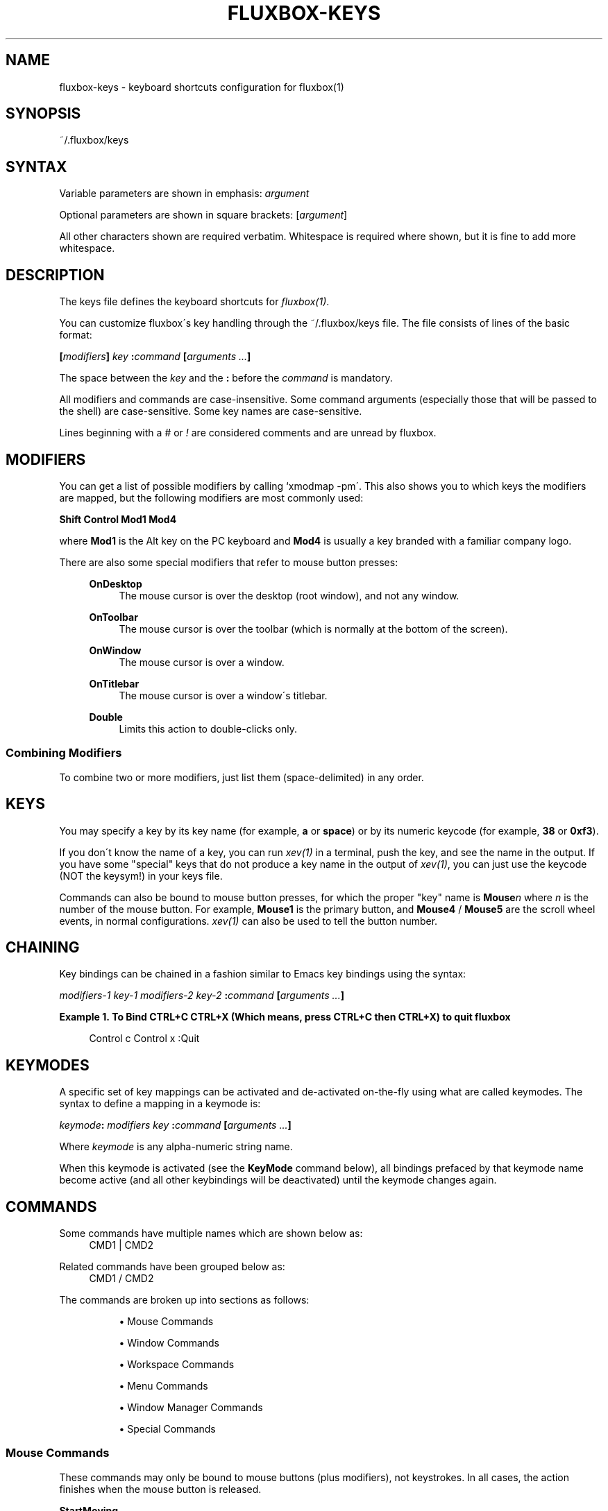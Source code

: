 .\"     Title: fluxbox-keys
.\"    Author: 
.\" Generator: DocBook XSL Stylesheets v1.73.2 <http://docbook.sf.net/>
.\"      Date: 08/18/2008
.\"    Manual: 
.\"    Source: 
.\"
.TH "FLUXBOX\-KEYS" "5" "08/18/2008" "" ""
.\" disable hyphenation
.nh
.\" disable justification (adjust text to left margin only)
.ad l
.SH "NAME"
fluxbox-keys - keyboard shortcuts configuration for fluxbox(1)
.SH "SYNOPSIS"
~/\.fluxbox/keys
.sp
.SH "SYNTAX"
Variable parameters are shown in emphasis: \fIargument\fR
.sp
Optional parameters are shown in square brackets: [\fIargument\fR]
.sp
All other characters shown are required verbatim\. Whitespace is required where shown, but it is fine to add more whitespace\.
.sp
.SH "DESCRIPTION"
The keys file defines the keyboard shortcuts for \fIfluxbox(1)\fR\.
.sp
You can customize fluxbox\'s key handling through the ~/\.fluxbox/keys file\. The file consists of lines of the basic format:
.sp
\fB[\fR\fB\fImodifiers\fR\fR\fB] \fR\fB\fIkey\fR\fR\fB :\fR\fB\fIcommand\fR\fR\fB [\fR\fB\fIarguments\fR\fR\fB \fR\fB\fI\&...\fR\fR\fB]\fR
.sp
The space between the \fIkey\fR and the \fB:\fR before the \fIcommand\fR is mandatory\.
.sp
All modifiers and commands are case\-insensitive\. Some command arguments (especially those that will be passed to the shell) are case\-sensitive\. Some key names are case\-sensitive\.
.sp
Lines beginning with a \fI#\fR or \fI!\fR are considered comments and are unread by fluxbox\.
.sp
.SH "MODIFIERS"
You can get a list of possible modifiers by calling `xmodmap \-pm\'\. This also shows you to which keys the modifiers are mapped, but the following modifiers are most commonly used:
.sp
\fBShift Control Mod1 Mod4\fR
.sp
where \fBMod1\fR is the Alt key on the PC keyboard and \fBMod4\fR is usually a key branded with a familiar company logo\.
.PP
There are also some special modifiers that refer to mouse button presses:
.RS 4
.PP
\fBOnDesktop\fR
.RS 4
The mouse cursor is over the desktop (root window), and not any window\.
.RE
.PP
\fBOnToolbar\fR
.RS 4
The mouse cursor is over the toolbar (which is normally at the bottom of the screen)\.
.RE
.PP
\fBOnWindow\fR
.RS 4
The mouse cursor is over a window\.
.RE
.PP
\fBOnTitlebar\fR
.RS 4
The mouse cursor is over a window\'s titlebar\.
.RE
.PP
\fBDouble\fR
.RS 4
Limits this action to double\-clicks only\.
.RE
.RE
.SS "Combining Modifiers"
To combine two or more modifiers, just list them (space\-delimited) in any order\.
.sp
.SH "KEYS"
You may specify a key by its key name (for example, \fBa\fR or \fBspace\fR) or by its numeric keycode (for example, \fB38\fR or \fB0xf3\fR)\.
.sp
If you don\'t know the name of a key, you can run \fIxev(1)\fR in a terminal, push the key, and see the name in the output\. If you have some "special" keys that do not produce a key name in the output of \fIxev(1)\fR, you can just use the keycode (NOT the keysym!) in your keys file\.
.sp
Commands can also be bound to mouse button presses, for which the proper "key" name is \fBMouse\fR\fIn\fR where \fIn\fR is the number of the mouse button\. For example, \fBMouse1\fR is the primary button, and \fBMouse4\fR / \fBMouse5\fR are the scroll wheel events, in normal configurations\. \fIxev(1)\fR can also be used to tell the button number\.
.sp
.SH "CHAINING"
Key bindings can be chained in a fashion similar to Emacs key bindings using the syntax:
.sp
\fB\fImodifiers\-1\fR\fR\fB \fR\fB\fIkey\-1\fR\fR\fB \fR\fB\fImodifiers\-2\fR\fR\fB \fR\fB\fIkey\-2\fR\fR\fB :\fR\fB\fIcommand\fR\fR\fB [\fR\fB\fIarguments \&...\fR\fR\fB]\fR
.PP
\fBExample\ 1.\ To Bind CTRL+C CTRL+X (Which means, press CTRL+C then CTRL+X) to quit fluxbox\fR
.sp
.RS 4
.nf
Control c Control x :Quit
.fi
.RE
.SH "KEYMODES"
A specific set of key mappings can be activated and de\-activated on\-the\-fly using what are called keymodes\. The syntax to define a mapping in a keymode is:
.sp
\fB\fIkeymode\fR\fR\fB: \fR\fB\fImodifiers\fR\fR\fB \fR\fB\fIkey\fR\fR\fB :\fR\fB\fIcommand\fR\fR\fB [\fR\fB\fIarguments\fR\fR\fB \fR\fB\fI\&...\fR\fR\fB]\fR
.sp
Where \fIkeymode\fR is any alpha\-numeric string name\.
.sp
When this keymode is activated (see the \fBKeyMode\fR command below), all bindings prefaced by that keymode name become active (and all other keybindings will be deactivated) until the keymode changes again\.
.sp
.SH "COMMANDS"
.PP
Some commands have multiple names which are shown below as:
.RS 4
CMD1 | CMD2
.RE
.PP
Related commands have been grouped below as:
.RS 4
CMD1 / CMD2
.RE
.PP
The commands are broken up into sections as follows:
.RS 4
.sp
.RS 4
\h'-04'\(bu\h'+03'Mouse Commands
.RE
.sp
.RS 4
\h'-04'\(bu\h'+03'Window Commands
.RE
.sp
.RS 4
\h'-04'\(bu\h'+03'Workspace Commands
.RE
.sp
.RS 4
\h'-04'\(bu\h'+03'Menu Commands
.RE
.sp
.RS 4
\h'-04'\(bu\h'+03'Window Manager Commands
.RE
.sp
.RS 4
\h'-04'\(bu\h'+03'Special Commands
.RE
.RE
.SS "Mouse Commands"
These commands may only be bound to mouse buttons (plus modifiers), not keystrokes\. In all cases, the action finishes when the mouse button is released\.
.PP
\fBStartMoving\fR
.RS 4
Start dragging to move the window\.
.RE
.PP
\fBStartResizing\fR [\fIcorner\fR]
.RS 4
Start dragging to resize the window as if you had grabbed the window at the specified
\fIcorner\fR\.
.PP
By default \fIcorner\fR is \fBBottomRight\fR, but may be overridden with one of:
.RS 4

\fBNearestCorner NearestEdge Center TopLeft Top TopRight Left Right BottomLeft BottomRight\fR
.RE
.RE
.PP
\fBStartTabbing\fR
.RS 4
Start dragging to add this window to another\'s tabgroup\.
.RE
.SS "Window Commands"
These commands ordinarily affect only the currently focused window\. The \fBOnWindow\fR modifier and \fBForEach\fR command may affect the window that is used\.
.PP
\fBActivate\fR [\fIpattern\fR] | \fBFocus\fR [\fIpattern\fR]
.RS 4
Set the focus to the window matching the argument\. If
\fIpattern\fR
is omitted, this may be used with the
\fBOnWindow\fR
modifier to set the focus\. See
\fBCLIENT PATTERNS\fR
for more about the
\fIpattern\fR
arguments\.
.RE
.PP
\fBMinimize\fR | \fBMinimizeWindow\fR | \fBIconify\fR
.RS 4
Minimize the current window, equivalent to the window button\.
.RE
.PP
\fBMaximize\fR | \fBMaximizeWindow\fR
.RS 4
Maximize the current window, equivalent to the window button\.
.RE
.PP
\fBMaximizeHorizontal\fR / \fBMaximizeVertical\fR
.RS 4
Maximize the current window in one direction only, leaving the other dimension unchanged\.
.RE
.PP
\fBRaise\fR / \fBLower\fR
.RS 4
Reorder this window to the top or bottom of the window stack, within its current layer\. See
\fIfluxbox(1)\fR
for a discussion of layers\.
.RE
.PP
\fBRaiseLayer\fR / \fBLowerLayer\fR
.RS 4
Raise the window up to the layer above, or lower it to the layer below\. See
\fIfluxbox(1)\fR
for a discussion of layers\.
.RE
.PP
\fBSetLayer\fR \fIlayer\fR
.RS 4
Move the window to the specified layer\.
\fIlayer\fR
should be one of
\fBAboveDock\fR,
\fBDock\fR,
\fBTop\fR,
\fBNormal\fR,
\fBBottom\fR,
\fBDesktop\fR\. See
\fIfluxbox(1)\fR
for a discussion of layers\.
.RE
.PP
\fBClose\fR
.RS 4
Close the current window, equivalent to the window button\.
.RE
.PP
\fBKill\fR | \fBKillWindow\fR
.RS 4
Close a window that\'s not responding to
\fBClose\fR, like using
xkill\.
.RE
.PP
\fBShade\fR | \fBShadeWindow\fR
.RS 4
Toggle the
\fBshaded\fR
state of the current window, equivalent to the window button\. A
\fBshaded\fR
window appears as only the title bar\.
.RE
.PP
\fBShadeOn\fR / \fBShadeOff\fR
.RS 4
Set the
\fBshaded\fR
state of the window to On / Off\.
.RE
.PP
\fBStick\fR | \fBStickWindow\fR
.RS 4
Toggle the
\fBsticky\fR
state of the current window, equivalent to the window button\. A
\fBsticky\fR
window is visible on all workspaces\.
.RE
.PP
\fBToggleDecor\fR
.RS 4
Toggles the presence of the window decorations (title bar, window buttons, and resize bar)\.
.RE
.PP
\fBNextTab\fR / \fBPrevTab\fR
.RS 4
Cycle to the next / previous tab in the current tab group\.
.RE
.PP
\fBTab\fR \fInumber\fR
.RS 4
Cycle to the given tab in the current tab group, where
\fB1\fR
is the first tab\. A negative
\fInumber\fR
counts from the end of the tab group (\fB\-1\fR
is the last tab,
\fB\-2\fR
is the next\-to\-last, etc\.)\.
.RE
.PP
\fBMoveTabRight\fR / \fBMoveTabLeft\fR
.RS 4
Reorder the tabs in the current tab group, swapping the current tab with the one to the right / left\.
.RE
.PP
\fBDetachClient\fR
.RS 4
Remove the current tab from the tab group, placing it in its own window\.
.RE
.PP
\fBResizeTo\fR \fIwidth\fR \fIheight\fR
.RS 4
Resizes the window to the given width and height\.
.RE
.PP
\fBResize\fR \fIdelta\-width\fR \fIdelta\-height\fR
.RS 4
Resizes the window relative to the current width and height\.
.RE
.PP
\fBResizeHorizontal\fR \fIdelta\-width\fR / \fBResizeVertical\fR \fIdelta\-height\fR
.RS 4
Resizes the window in one dimension only
.RE
.PP
\fBMoveTo\fR \fIx\fR \fIy\fR [\fIanchor\fR]
.RS 4
Moves the window to the given coordinates, given in pixels\.
.sp
If either
\fIx\fR
or
\fIy\fR
is set to
\fB*\fR, that coordinate will be ignored, and the movement will only take place in one dimension\.
.PP
The default \fIanchor\fR is the upper left corner, but this may be overridden with one of:
.RS 4

\fBTopLeft Left BottomLeft Top Center Bottom TopRight Right BottomRight\fR
.RE
.RE
.PP
\fBMove\fR \fIdelta\-x\fR \fIdelta\-y\fR
.RS 4
Moves the window relative to its current position\. Positive numbers refer to right and down, and negative to left and up, respectively\.
.RE
.PP
\fBMoveRight\fR \fId\fR / \fBMoveLeft\fR \fId\fR / \fBMoveUp\fR \fId\fR / \fBMoveDown\fR \fId\fR
.RS 4
Moves the window relative to its current position by the number of pixels specified in
\fId\fR\. If the number is negative, it moves in the opposite direction\.
.RE
.PP
\fBTakeToWorkspace\fR \fIworkspace\fR / \fBSendToWorkspace\fR \fIworkspace\fR
.RS 4
Sends you along with the current window to the selected workspace\. SendToWorkspace just sends the window\. The first workspace is number
\fB1\fR, not 0\.
.RE
.PP
\fBTakeToNextWorkspace\fR [\fIoffset\fR] / \fBTakeToPrevWorkspace\fR [\fIoffset\fR]
.RS 4
Sends you along with the current window to the next or previous workspace\. If you set
\fIoffset\fR
to a value greater than the default of
\fB1\fR, it will move you that number of workspaces ahead or behind\. If you go beyond the end of the currently defined workspaces, it will wrap around to the other end automatically\.
.RE
.PP
\fBSendToNextWorkspace\fR [\fIoffset\fR] / \fBSendToPrevWorkspace\fR [\fIoffset\fR]
.RS 4
Identical to the "TakeTo\&..." commands, but again this sends only the window, and does not move you away from your current workspace\.
.RE
.PP
\fBSetAlpha\fR [\fIalpha\fR [\fIunfocused\-alpha\fR]]
.RS 4
Sets the alpha value of a window\.
.sp
Putting a
\fB+\fR
or
\fB\-\fR
in front of the value adds or subtracts from the current value\. A plain integer sets the value explicitly\.
.PP
no arguments
.RS 4
Resets both focused and unfocused settings to default opacity\.
.RE
.PP
one argument
.RS 4
Changes both focused and unfocused alpha settings\.
.RE
.PP
two arguments
.RS 4
First value becomes the focused alpha, second becomes the unfocused alpha value\.
.RE
.RE
.PP
\fBSetHead\fR \fInumber\fR
.RS 4
Moves the window to the given display head\. Only available when fluxbox has been compiled with Xinerama support\.
.RE
.SS "Workspace Commands"
These commands affect the entire workspace (or "desktop" as it is sometimes called)\.
.PP
\fBAddWorkspace\fR / \fBRemoveLastWorkspace\fR
.RS 4
Adds or removes a workspace from the end of the list of workspaces\.
.RE
.PP
\fBNextWorkspace\fR [\fIn\fR] / \fBPrevWorkspace\fR [\fIn\fR] / \fBRightWorkspace\fR [\fIn\fR] / \fBLeftWorkspace\fR [\fIn\fR]
.RS 4
Switch to the Next / Previous workspace\. All versions accept an offset value
\fIn\fR, which defaults to
\fB1\fR
and refers to the number of workspaces to move at one time\. {Next,Prev}Workspace wrap around when going past the last workspace, whereas {Right,Left}Workspace do not\.
.RE
.PP
\fBWorkspace\fR \fInumber\fR
.RS 4
Jumps to the given workspace
\fInumber\fR\. The first workspace is
\fB1\fR\.
.RE
.PP
\fBNextWindow\fR [{\fIoptions\fR}] [\fIpattern\fR] / \fBPrevWindow\fR [{\fIoptions\fR}] [\fIpattern\fR]
.RS 4
Focuses and activates the next / previous window in the focus list\.
.PP
\fIoptions\fR is one or more of the following, space delimited:
.RS 4
.PP
\fBstatic\fR
.RS 4
Instead of moving in order of most\-recent focus, move in order of when the window was opened (or, the order shown in the iconbar)\.
.RE
.PP
\fBgroups\fR
.RS 4
Only include the current tab in windows with multiple tabs\.
.RE
.sp
If
\fIpattern\fR
arguments are supplied, only windows that match all the patterns are considered \- all others are skipped\. See the section
\fBCLIENT PATTERNS\fR
below for more information\.
.sp
This pair of commands has a special side\-effect when the keybinding used has a modifier \- It will temporarily raise the cycled window to the front so you can see it, but if you continue holding down the modifier and press the key again (For example, keep holding "Alt" while you tap the "Tab" key a few times), fluxbox will lower the window again when you move on to the next one\. This allows you to preview the windows in order, but does not change the order in doing so\.
.RE
.RE
.PP
\fBNextGroup\fR [{\fIoptions\fR}] [\fIpattern\fR] / \fBPrevGroup\fR [{\fIoptions\fR}] [\fIpattern\fR]
.RS 4
Equivalent to NextWindow / PrevWindow above, but with the
\fBgroups\fR
option forced on\.
.RE
.PP
\fBGotoWindow\fR \fInumber\fR [{\fIoptions\fR}] [\fIpattern\fR]
.RS 4
Focuses and activates the window at position
\fInumber\fR
in the focus list\. The
\fIoptions\fR
and
\fIpattern\fR
arguments have the same meaning as
\fBNextWindow\fR
above\.
.RE
.PP
\fBAttach\fR \fIpattern\fR
.RS 4
Combines all windows that match the
\fIpattern\fR
into a single tab group\. See
\fBCLIENT PATTERNS\fR
for more about the
\fIpattern\fR
arguments\.
.RE
.PP
\fBFocusLeft\fR / \fBFocusRight\fR / \fBFocusUp\fR / \fBFocusDown\fR
.RS 4
Focus to the next window which is located in the direction specified\.
.RE
.PP
\fBArrangeWindows\fR \fIpattern\fR
.RS 4
Tries to arrange all windows on the current workspace so that they overlap the least amount possible\. See
\fBCLIENT PATTERNS\fR
for more about the
\fIpattern\fR
arguments\.
.RE
.PP
\fBShowDesktop\fR
.RS 4
Minimizes all windows on the current workspace\. If they are already all minimized, then it restores them\.
.RE
.PP
\fBDeiconify\fR \fImode\fR \fIdestination\fR
.RS 4
Deiconifies windows (or, restores from a minimized state)\.
.PP
Where \fImode\fR may be one of:
.RS 4
.PP
\fBAll\fR
.RS 4
All icons across all workspaces\.
.RE
.PP
\fBAllWorkspace\fR
.RS 4
All icons on the current workspace\.
.RE
.PP
\fBLast\fR
.RS 4
The last icon across all workspaces\.
.RE
.PP
\fBLastWorkspace\fR (default)
.RS 4
The last icon on the current workspace\.
.RE
.RE
.PP
And \fIdestination\fR may be one of:
.RS 4
.PP
\fBCurrent\fR (default)
.RS 4
Deiconify to the current workspace\.
.RE
.PP
\fBOriginQuiet\fR
.RS 4
Deiconify to the window\'s original workspace, but does so in the background, without moving you there\.
.RE
.RE
.RE
.PP
\fBSetWorkspaceName\fR \fIname\fR / \fBSetWorkspaceNameDialog\fR
.RS 4
Sets the name of the current workspace\.
.RE
.PP
\fBCloseAllWindows\fR
.RS 4
Closes all windows on all desktops\.
.RE
.SS "Menu Commands"
These commands open or close fluxbox popup menus\. For more information on what these menus contain or how to configure them, see \fIfluxbox(1)\fR\.
.PP
\fBRootMenu\fR / \fBWorkspaceMenu\fR / \fBWindowMenu\fR
.RS 4
Opens the specified menu\. See fluxbox(1) for more details on what these menus contain\.
.RE
.PP
\fBClientMenu\fR [\fIpattern\fR]
.RS 4
Opens a menu that contains all windows\. If you specify a
\fIpattern\fR, only matching windows will be in the menu\. See
\fBCLIENT PATTERNS\fR
below for more details on the
\fIpattern\fR
argument\.
.RE
.PP
\fBCustomMenu\fR \fIpath\fR
.RS 4
Opens a custom menu file\.
.RE
.PP
\fBHideMenus\fR
.RS 4
Hide all fluxbox popup menus\.
.RE
.SS "Window Manager Commands"
These commands affect the Window Manager, or more than one window\.
.PP
\fBRestart\fR [\fIpath\fR]
.RS 4
Restarts fluxbox\. This does not close any running applications\. If the optional
\fIpath\fR
is a path to an executable window manager, that manager is started in place of fluxbox\.
.RE
.PP
\fBQuit\fR | \fBExit\fR
.RS 4
Exits fluxbox\. This will normally cause X to stop as well and terminate all existing applications, returning you to the login manager or console\.
.RE
.PP
\fBReconfig\fR | \fBReconfigure\fR
.RS 4
Reloads all fluxbox configuration files including the keys file, apps file, and init file, if they have changed\.
.RE
.PP
\fBSetStyle\fR \fIpath\fR
.RS 4
Sets the current style to that given in
\fIpath\fR, which must be the full path to a fluxbox style\.
.RE
.PP
\fBReloadStyle\fR
.RS 4
Reloads only the current style\. Useful after editing a style which is currently in use\.
.RE
.PP
\fBExecCommand\fR \fIargs \&...\fR | \fBExec\fR \fIargs \&...\fR | \fBExecute\fR \fIargs \&...\fR
.RS 4
Probably the most\-used binding of all\. Passes all the arguments to your
\fB$SHELL\fR
(or /bin/sh if $SHELL is not set)\. You can use this to launch applications, run shell scripts, etc\. Since all arguments are passed verbatim to the shell, you can use environment variables, pipes, or anything else the shell can do\. Note that processes only see environment variables that were set before fluxbox started (such as in ~/\.fluxbox/startup), or any that are set via the Export or SetEnv commands, below\.
.RE
.PP
\fBCommandDialog\fR
.RS 4
Pops up a dialog box that lets you type in any of these commands manually\.
.RE
.PP
\fBSetEnv\fR \fIname\fR \fIvalue\fR | \fBExport\fR \fIname\fR=\fIvalue\fR
.RS 4
Sets an environment variable in Fluxbox\. It will be passed to any applications spawned by any future ExecCommand commands\.
.RE
.PP
\fBSetResourceValue\fR \fIresourcename\fR \fIresourcevalue\fR | \fBSetResourceValueDialog\fR
.RS 4
Sets a fluxbox resource value, which are normally stored in the init file\. See
\fIfluxbox(1)\fR
for more details on available resources and allowed values\.
.RE
.SS "Special Commands"
These commands have special meanings or behaviors\.
.PP
\fBMacroCmd\fR {\fIcommand1\fR} {\fIcommand2\fR} {\fIcommand3\fR} \fI\&...\fR
.RS 4
Allows you to execute more than one command with one keybinding\. The commands will be executed in series\. The
\fB{\fR
\fB}\fR
brackets are literally required, as in the following example:
.sp
.RS 4
.nf
MacroCmd {MoveTo 0 0} {ResizeTo 1280 800}
.fi
.RE
.RE
.PP
\fBDelay\fR {\fIcommand\fR} [\fImicroseconds\fR]
.RS 4
Delays running
\fIcommand\fR
for the given amount of time\. If the same key binding is activated again, the timer will be restarted\.
.RE
.PP
\fBToggleCmd\fR {\fIcommand1\fR} {\fIcommand2\fR} \fI\&...\fR
.RS 4
Alternates between the commands\. On the first press of the bound key, runs
\fIcommand1\fR\. On the next press, runs
\fIcommand2\fR\.
.RE
.PP
\fBBindKey\fR \fIkeybinding\fR
.RS 4
Adds the given
\fIkeybinding\fR
(which must be a valid key binding as defined in the DESCRIPTION section above) to your keys file\.
.RE
.PP
\fBKeyMode\fR \fIkeymode\fR [\fIreturn\-keybinding\fR]
.RS 4
Activates the named
\fIkeymode\fR
(or, all key binding lines prefaced with the same
\fIkeymode\fR:) and deactivates all others until the
\fIreturn\-keybinding\fR
(by default
\fBEscape\fR) is pressed\. The default keymode is named
\fIdefault\fR\.
.RE
.PP
\fBForEach\fR {\fIcommand\fR} [{\fIcondition\fR}] | \fBMap\fR {\fIcommand\fR} [{\fIcondition\fR}]
.RS 4
Runs the given
\fIcommand\fR
(normally one from the
\fBWindow Commands\fR
section above) on each window\. If you specify a
\fIcondition\fR
(See
\fBConditions\fR, below) the action will be limited to matching windows\.
.RE
.PP
\fBIf\fR {\fIcondition\fR} {\fIthen\-command\fR} [{\fIelse\-command\fR}] | \fBCond\fR {\fIcondition\fR} {\fIthen\-command\fR} [{\fIelse\-command\fR}]
.RS 4
If the
\fIcondition\fR
command returns
\fBtrue\fR, then run the
\fIthen\-command\fR, otherwise run the optional
\fIelse\-command\fR\. See
\fBConditions\fR
below for more information on the
\fIcondition\fR
argument\.
.RE
.SS "Conditions"
These special commands are used to match windows conditionally\. They are commonly used by the \fBIf\fR and \fBForEach\fR command\.
.PP
\fBMatches\fR \fIpattern\fR
.RS 4
Returns
\fBtrue\fR
if the current window matches the given
\fIpattern\fR\. See
\fBCLIENT PATTERNS\fR
below for details on the
\fIpattern\fR
syntax\.
.sp
If your key binding uses the
\fBOnWindow\fR
modifier, it matches against the window you clicked, not the currently focused window\.
.sp
To check other windows besides the currently focused one, see the
\fBEvery\fR
and
\fBSome\fR
conditions below\.
.RE
.PP
\fBSome\fR \fIcondition\fR
.RS 4
Retuns
\fBtrue\fR
if any window on any workspace (not just the currently focused one) matches the
\fIcondition\fR\.
.RE
.PP
\fBEvery\fR \fIcondition\fR
.RS 4
Retuns
\fBtrue\fR
if every window on every workspace (not just the current one) matches the
\fIcondition\fR\.
.RE
.PP
\fBNot\fR \fIcondition\fR
.RS 4
Returns
\fBtrue\fR
if
\fIcondition\fR
returns
\fBfalse\fR, and vice\-versa\.
.RE
.PP
\fBAnd\fR {\fIcondition1\fR} {\fIcondition2\fR} [{\fIcondition3\fR} \&...]
.RS 4
Returns
\fBtrue\fR
if and only if all given conditions return
\fBtrue\fR\.
.RE
.PP
\fBOr\fR {\fIcondition1\fR} {\fIcondition2\fR} [{\fIcondition3\fR} \&...]
.RS 4
Returns
\fBtrue\fR
if any of the listed conditions return
\fBtrue\fR\.
.RE
.PP
\fBXor\fR {\fIcondition1\fR} {\fIcondition2\fR} [{\fIcondition3\fR} \&...]
.RS 4
Returns the boolean
\fBxor\fR
of the truth values for all conditions listed\.
.RE
.SH "CLIENT PATTERNS"
Many of the more advanced commands take a \fIpattern\fR argument, which allows you to direct the action at a specific window or set of windows which match the properties specified in the \fIpattern\fR\. A \fIpattern\fR looks like this:
.sp
([\fIpropertyname\fR[!]=]\fIregexp\fR) \&...
.sp
That is, one or more match definitions, followed by an optional limit on the number of windows to match\.
.sp
Match definitions are enclosed in parentheses \fB(\fR\&...\fB)\fR, and if no \fIpropertyname\fR is given then \fBName\fR is assumed\. The \fIregexp\fR can contain any regular expression, or the special value \fB[current]\fR, which matches the corresponding value of the currently focused window\. See \fIregex(7)\fR for more information on acceptable regular expressions\.
.sp
You can use \fB=\fR to test for equality or \fB!=\fR to test for inequality\.
.PP
The following values are accepted for \fIpropertyname\fR:
.RS 4
.PP
\fBName\fR
.RS 4
A string, corresponding to the CLASSNAME property\.
.RE
.PP
\fBClass\fR
.RS 4
A string, corresponding to the CLASSCLASS property\.
.RE
.PP
\fBTitle\fR
.RS 4
A string, corresponding to the window title\.
.RE
.PP
\fBRole\fR
.RS 4
A string, corresponding to the ROLE property\.
.RE
.PP
\fBTransient\fR
.RS 4
Either
\fByes\fR
or
\fBno\fR, depending on whether the window is transient (typically, a popup dialog) or not\.
.RE
.PP
\fBMaximized\fR
.RS 4
Either
\fByes\fR
or
\fBno\fR, depending on whether the window is maximized or not\.
.RE
.PP
\fBMinimized\fR
.RS 4
Either
\fByes\fR
or
\fBno\fR, depending on whether the window is minimized (iconified) or not\.
.RE
.PP
\fBShaded\fR
.RS 4
Either
\fByes\fR
or
\fBno\fR, depending on whether the window is shaded or not\.
.RE
.PP
\fBStuck\fR
.RS 4
Either
\fByes\fR
or
\fBno\fR, depending on whether the window is sticky (on all workspaces) or not\.
.RE
.PP
\fBFocusHidden\fR
.RS 4
Either
\fByes\fR
or
\fBno\fR, depending on whether the window has asked to be left off the focus list (or, the alt\-tab list), or not\.
.RE
.PP
\fBIconHidden\fR
.RS 4
Either
\fByes\fR
or
\fBno\fR, depending on whether the window has asked to be left off the icon list (or, the taskbar), or not\.
.RE
.PP
\fBUrgent\fR
.RS 4
Either
\fByes\fR
or
\fBno\fR, depending on whether the window has the urgent hint set\.
.RE
.PP
\fBWorkspace\fR
.RS 4
A number corresponding to the workspace number to which the window is attached\. The first workspace here is
\fB0\fR\.
.RE
.PP
\fBWorkspaceName\fR
.RS 4
A string corresponding to the name of the workspace to which the window is attached\.
.RE
.PP
\fBHead\fR
.RS 4
The number of the display head to which the window is attached\. You may match this against the special value
\fB[mouse]\fR
which refers to the head where the mouse pointer currently resides\.
.RE
.PP
\fBLayer\fR
.RS 4
The string name of the window\'s layer, which is one of
\fBAboveDock\fR,
\fBDock\fR,
\fBTop\fR,
\fBNormal\fR,
\fBBottom\fR,
\fBDesktop\fR
.RE
.RE
.PP
\fBExample\ 2.\ Matches any windows with the CLASSNAME of "xterm"\fR
.sp
.RS 4
.nf
(xterm)
.fi
.RE
.PP
\fBExample\ 3.\ Matches any windows with the same CLASSNAME as the currently focused window\fR
.sp
.RS 4
.nf
(Name=[current])
.fi
.RE
.PP
\fBExample\ 4.\ Matches any windows on the same head as the mouse but on a different layer than the currently focused window\fR
.sp
.RS 4
.nf
(Head=[mouse]) (Layer!=[current])
.fi
.RE
.SH "FILES"
.PP
~/\.fluxbox/keys
.RS 4
This is the default location for the keybinding definitions\.
.RE
.PP
/usr/X11R6/include/X11/keysymdef\.h
.RS 4
X key names are in this file\.
.RE
.PP
/usr/X11R6/lib/X11/XKeysymDB
.RS 4
X key names are also in this file\.
.RE
.SH "RESOURCES"
.PP
session\.keyFile: <location>
.RS 4
This may be set to override the location of the keybinding definitions\.
.RE
.SH "ENVIRONMENT"
Remember that \fBExecCommand\fR command can take advantage of other environment variables if they are set before fluxbox is started, or via the \fBExport\fR or \fBSetEnv\fR commands\. For example, if \fB$TERM\fR is set, it could be use like this:
.sp
.sp
.RS 4
.nf
Mod1 x :ExecCommand $TERM
.fi
.RE
For more information about environment variables, see your shell\'s manual\.
.sp
.SH "EXAMPLES"
Here are some interesting and/or useful examples you can do with your keys file\.
.sp
.sp
.RS 4
.nf
# Mod4+drag moves a window
OnWindow Mod4 Mouse1 :StartMoving

# If any xterm windows are open, cycle through them\. If none are open, open
# one:
Mod4 t :If {Some Matches (xterm)} {NextWindow (xterm)} {Exec xterm}

# Set a different wallpaper on every workspace:
ChangeWorkspace :Exec fbsetbg ~/\.fluxbox/bg$(xprop \-root _NET_CURRENT_DESKTOP | awk \'{print $3}\')\.png
.fi
.RE
.SH "AUTHOR AND CREDITS"
This manpage is the combined work of:
.sp
.sp
.RS 4
\h'-04'\(bu\h'+03'Jim Ramsay <i\.am at jimramsay com> (>fluxbox\-1\.0\.0)
.RE
.sp
.RS 4
\h'-04'\(bu\h'+03'Curt Micol <asenchi at asenchi com> (>fluxbox\-0\.9\.11)
.RE
.sp
.RS 4
\h'-04'\(bu\h'+03'Tobias Klausmann <klausman at users sourceforge net> (⇐fluxbox\-0\.9\.11)
.RE
.sp
.RS 4
\h'-04'\(bu\h'+03'Grubert <grubert at users sourceforge net> (fluxbox)
.RE
.sp
.RS 4
\h'-04'\(bu\h'+03'Matthew Hawkins <matt at mh dropbear id au> (blackbox)
.RE
.sp
.RS 4
\h'-04'\(bu\h'+03'Wilbert Berendsen <wbsoft at xs4all nl> (blackbox)
.RE
.sp
.RS 4
\h'-04'\(bu\h'+03'Numerous other languages could be available if someone jumps in\.
.RE
.SH "SEE ALSO"
fluxbox(1), xev(1), xkill(1), regex(7)
.sp
